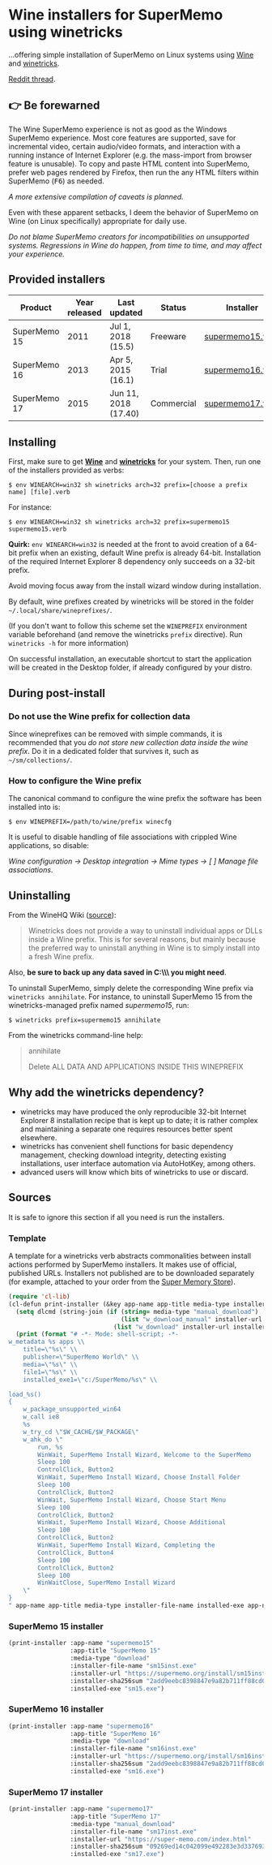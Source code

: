 * Wine installers for SuperMemo using winetricks

[[https://orgmode.org/worg/org-contrib/babel/][https://img.shields.io/badge/org--babel-literate-informational.svg]]

...offering simple installation of SuperMemo on Linux systems using [[https://www.winehq.org/][Wine]] and [[https://wiki.winehq.org/Winetricks][winetricks]].

[[https://www.reddit.com/r/super_memo/comments/bv28ol/supermemowine_simple_installation_of_supermemo_on/][Reddit thread]].

** 👉 Be forewarned
The Wine SuperMemo experience is not as good as the Windows SuperMemo experience. Most core features are supported, save for incremental video, certain audio/video formats, and interaction with a running instance of Internet Explorer (e.g. the mass-import from browser feature is unusable). To copy and paste HTML content into SuperMemo, prefer web pages rendered by Firefox, then run the any HTML filters within SuperMemo (@@html:<kbd>@@F6@@html:</kbd>@@) as needed.

/A more extensive compilation of caveats is planned./

Even with these apparent setbacks, I deem the behavior of SuperMemo on Wine (on Linux specifically) appropriate for daily use.

/Do not blame SuperMemo creators for incompatibilities on unsupported systems. Regressions in Wine do happen, from time to time, and may affect your experience./

** Provided installers 
| Product      | Year released | Last updated         | Status     | Installer        |
|--------------+---------------+----------------------+------------+------------------|
| SuperMemo 15 |          2011 | Jul 1, 2018 (15.5)   | Freeware   | [[./supermemo15.verb][supermemo15.verb]] |
| SuperMemo 16 |          2013 | Apr 5, 2015 (16.1)   | Trial      | [[./supermemo16.verb][supermemo16.verb]] |
| SuperMemo 17 |          2015 | Jun 11, 2018 (17.40) | Commercial | [[./supermemo17.verb][supermemo17.verb]] |

** Installing
First, make sure to get *[[https://wiki.winehq.org/Download][Wine]]* and *[[https://wiki.winehq.org/Winetricks][winetricks]]* for your system. Then, run one of the installers provided as verbs:

: $ env WINEARCH=win32 sh winetricks arch=32 prefix=[choose a prefix name] [file].verb

For instance:

 : $ env WINEARCH=win32 sh winetricks arch=32 prefix=supermemo15 supermemo15.verb

*Quirk:* =env WINEARCH=win32= is needed at the front to avoid creation of a 64-bit prefix when an existing, default Wine prefix is already 64-bit. Installation of the required Internet Explorer 8 dependency only succeeds on a 32-bit prefix.

Avoid moving focus away from the install wizard window during installation.

By default, wine prefixes created by winetricks will be stored in the folder =~/.local/share/wineprefixes/=. 

(If you don't want to follow this scheme set the =WINEPREFIX= environment variable beforehand (and remove the winetricks =prefix= directive). Run =winetricks -h= for more information)

On successful installation, an executable shortcut to start the application will be created in the Desktop folder, if already configured by your distro.

** During post-install
*** Do not use the Wine prefix for collection data
Since wineprefixes can be removed with simple commands, it is recommended that you /do not store new collection data inside the wine prefix/. Do it in a dedicated folder that survives it, such as =~/sm/collections/=.

*** How to configure the Wine prefix
The canonical command to configure the wine prefix the software has been installed into is: 

 : $ env WINEPREFIX=/path/to/wine/prefix winecfg

It is useful to disable handling of file associations with crippled Wine applications, so disable: 

/Wine configuration → Desktop integration → Mime types → [ ] Manage file associations/.

** Uninstalling
From the WineHQ Wiki ([[https://wiki.winehq.org/Winetricks#How_to_remove_things_installed_by_Winetricks][source]]):

#+BEGIN_QUOTE
Winetricks does not provide a way to uninstall individual apps or DLLs inside a Wine prefix. This is for several reasons, but mainly because the preferred way to uninstall anything in Wine is to simply install into a fresh Wine prefix.
#+END_QUOTE

Also, *be sure to back up any data saved in C:\\SuperMemo\\ you might need*.

To uninstall SuperMemo, simply delete the corresponding Wine prefix via =winetricks annihilate=. For instance, to uninstall SuperMemo 15 from the winetricks-managed prefix named /supermemo15/, run:

: $ winetricks prefix=supermemo15 annihilate

From the winetricks command-line help:

#+BEGIN_QUOTE
annihilate

Delete ALL DATA AND APPLICATIONS INSIDE THIS WINEPREFIX
#+END_QUOTE

** Why add the winetricks dependency?
- winetricks may have produced the only reproducible 32-bit Internet Explorer 8 installation recipe that is kept up to date; it is rather complex and maintaining a separate one requires resources better spent elsewhere.
- winetricks has convenient shell functions for basic dependency management, checking download integrity, detecting existing installations, user interface automation via AutoHotKey, among others.
- advanced users will know which bits of winetricks to use or discard.

** Sources
It is safe to ignore this section if all you need is run the installers.

*** Template
A template for a winetricks verb abstracts commonalities between install actions performed by SuperMemo installers. It makes use of official, published URLs. Installers not published are to be downloaded separately (for example, attached to your order from the [[https://super-memo.com/index.html][Super Memory Store]]).

#+BEGIN_SRC emacs-lisp :results silent
  (require 'cl-lib)
  (cl-defun print-installer (&key app-name app-title media-type installer-file-name installer-url installer-sha256sum installed-exe)
    (setq dlcmd (string-join (if (string= media-type "manual_download")
                                 (list "w_download_manual" installer-url installer-file-name installer-sha256sum)
                               (list "w_download" installer-url installer-sha256sum)) " "))
    (print (format "# -*- Mode: shell-script; -*-
  w_metadata %s apps \\
      title=\"%s\" \\
      publisher=\"SuperMemo World\" \\
      media=\"%s\" \\
      file1=\"%s\" \\
      installed_exe1=\"c:/SuperMemo/%s\" \\

  load_%s()
  {
      w_package_unsupported_win64
      w_call ie8
      %s
      w_try_cd \"$W_CACHE/$W_PACKAGE\"
      w_ahk_do \"
          run, %s
          WinWait, SuperMemo Install Wizard, Welcome to the SuperMemo
          Sleep 100
          ControlClick, Button2
          WinWait, SuperMemo Install Wizard, Choose Install Folder
          Sleep 100
          ControlClick, Button2
          WinWait, SuperMemo Install Wizard, Choose Start Menu
          Sleep 100
          ControlClick, Button2
          WinWait, SuperMemo Install Wizard, Choose Additional
          Sleep 100
          ControlClick, Button2
          WinWait, SuperMemo Install Wizard, Completing the
          ControlClick, Button4
          Sleep 100
          ControlClick, Button2
          Sleep 100
          WinWaitClose, SuperMemo Install Wizard
      \"
  }
  " app-name app-title media-type installer-file-name installed-exe app-name dlcmd installer-file-name)))
#+END_SRC

*** SuperMemo 15 installer
#+BEGIN_SRC emacs-lisp :results value file :file supermemo15.verb
  (print-installer :app-name "supermemo15"
                   :app-title "SuperMemo 15"
                   :media-type "download"
                   :installer-file-name "sm15inst.exe"
                   :installer-url "https://supermemo.org/install/sm15inst.exe"
                   :installer-sha256sum "2add9eebc8398847e9a82b711ff88cd04fcba877700dc0f086630701bd98b5c4"
                   :installed-exe "sm15.exe")
#+END_SRC

#+RESULTS:
[[file:supermemo15.verb]]

*** SuperMemo 16 installer
#+BEGIN_SRC emacs-lisp :results value file :file supermemo16.verb
  (print-installer :app-name "supermemo16"
                   :app-title "SuperMemo 16"
                   :media-type "download"
                   :installer-file-name "sm16inst.exe"
                   :installer-url "https://supermemo.org/install/sm16inst.exe"
                   :installer-sha256sum "2add9eebc8398847e9a82b711ff88cd04fcba877700dc0f086630701bd98b5c4"
                   :installed-exe "sm16.exe")
#+END_SRC

#+RESULTS:
[[file:supermemo16.verb]]

*** SuperMemo 17 installer
#+BEGIN_SRC emacs-lisp :results value file :file supermemo17.verb
  (print-installer :app-name "supermemo17"
                   :app-title "SuperMemo 17"
                   :media-type "manual_download"
                   :installer-file-name "sm17inst.exe"
                   :installer-url "https://super-memo.com/index.html"
                   :installer-sha256sum "09269ed14c042099e492283e3d3376931c99e31b94d9e3d8b1ce0334a0386920"
                   :installed-exe "sm17.exe")
#+END_SRC

#+RESULTS:
[[file:supermemo17.verb]]
